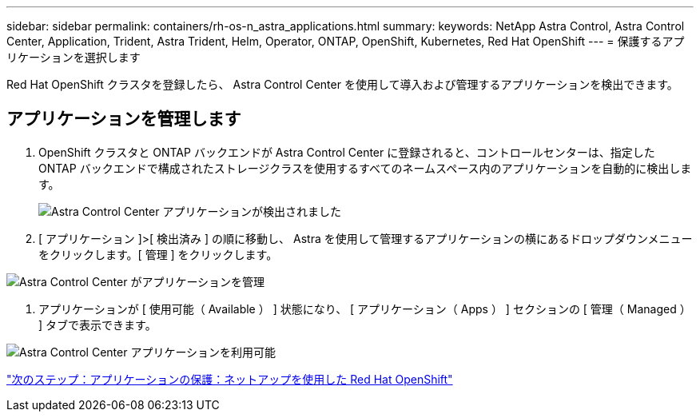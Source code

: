 ---
sidebar: sidebar 
permalink: containers/rh-os-n_astra_applications.html 
summary:  
keywords: NetApp Astra Control, Astra Control Center, Application, Trident, Astra Trident, Helm, Operator, ONTAP, OpenShift, Kubernetes, Red Hat OpenShift 
---
= 保護するアプリケーションを選択します


Red Hat OpenShift クラスタを登録したら、 Astra Control Center を使用して導入および管理するアプリケーションを検出できます。



== アプリケーションを管理します

. OpenShift クラスタと ONTAP バックエンドが Astra Control Center に登録されると、コントロールセンターは、指定した ONTAP バックエンドで構成されたストレージクラスを使用するすべてのネームスペース内のアプリケーションを自動的に検出します。
+
image:redhat_openshift_image98.jpg["Astra Control Center アプリケーションが検出されました"]

. [ アプリケーション ]>[ 検出済み ] の順に移動し、 Astra を使用して管理するアプリケーションの横にあるドロップダウンメニューをクリックします。[ 管理 ] をクリックします。


image:redhat_openshift_image99.jpg["Astra Control Center がアプリケーションを管理"]

. アプリケーションが [ 使用可能（ Available ） ] 状態になり、 [ アプリケーション（ Apps ） ] セクションの [ 管理（ Managed ） ] タブで表示できます。


image:redhat_openshift_image100.jpg["Astra Control Center アプリケーションを利用可能"]

link:rh-os-n_astra_protect.html["次のステップ：アプリケーションの保護：ネットアップを使用した Red Hat OpenShift"]
